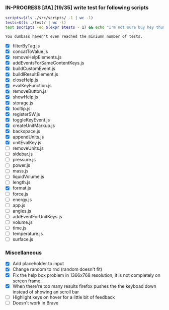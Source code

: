 *** IN-PROGRESS [#A] [19/35] write test for following scripts
    #+BEGIN_SRC sh
    scripts=$(ls ./src/scripts/ -1 | wc -l)
    tests=$(ls ./test/ | wc -l)
    test $scripts -eq $(expr $tests - 1) && echo "I'm not sure buy hey thumbs up +1!" || echo "You dumbass haven't even reached the miniumn number of tests."
    #+END_SRC

    #+RESULTS:
    : You dumbass haven't even reached the miniumn number of tests.

- [X] filterByTag.js
- [X] concatToValue.js
- [X] removeHelpElements.js
- [X] addEventsForSameContentKeys.js
- [X] buildCustomEvent.js
- [X] buildlResultElement.js
- [X] closeHelp.js
- [X] evalKeyFunction.js
- [X] removeButton.js
- [X] showHelp.js
- [X] storage.js
- [X] tooltip.js
- [X] registerSW.js
- [X] toggleKeyEvent.js
- [X] createUnitMarkup.js
- [X] backspace.js
- [X] appendUnits.js
- [X] unitEvalKey.js
- [ ] removeUnits.js
- [ ] sidebar.js
- [ ] pressure.js
- [ ] power.js
- [ ] mass.js
- [ ] liquidVolume.js
- [ ] length.js
- [X] format.js
- [ ] force.js
- [ ] energy.js
- [ ] app.js
- [ ] angles.js
- [ ] addEventForUnitKeys.js
- [ ] volume.js
- [ ] time.js
- [ ] temperature.js
- [ ] surface.js

*** Miscellaneous
- [X] Add placeholder to input
- [X] Change random to rnd (random doesn't fit)
- [X] Fix the help box problem in 1366x768 resolution, it is not completely on screen frame.
- [X] When there're too many results firefox pushes the the keyboad down instead of showing an scroll bar 
- [ ] Highlight keys on hover for a little bit of feedback
- [ ] Doesn't work in Brave 
